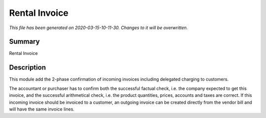 Rental Invoice
====================================================

*This file has been generated on 2020-03-15-10-11-30. Changes to it will be overwritten.*

Summary
-------

Rental Invoice

Description
-----------

This module add the 2-phase confirmation of incoming invoices including delegated charging to customers.

The accountant or purchaser has to confirm both the successful factual check, 
i.e. the company expected to get this invoice, and the successful 
arithmetical check, i.e. the product quantities, prices, accounts and taxes are correct.
If this incoming invoice should be invoiced to a customer, an outgoing invoice can be 
created directly from the vendor bill and will have the same invoice lines.

